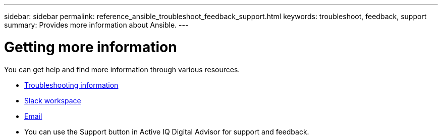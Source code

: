 ---
sidebar: sidebar
permalink: reference_ansible_troubleshoot_feedback_support.html
keywords: troubleshoot, feedback, support
summary: Provides more information about Ansible.
---

= Getting more information
:toc: macro
:toclevels: 1
:hardbreaks:
:nofooter:
:icons: font
:linkattrs:
:imagesdir: ./media/

[.lead]

You can get help and find more information through various resources.


* link:https://netapp.io/2019/08/05/dealing-with-the-unexpected/[Troubleshooting information]
* link:https://netapp.io/[Slack workspace]
* mailto:ng-active-iq-feedback@netapp.com[Email]
* You can use the Support button in Active IQ Digital Advisor for support and feedback.
